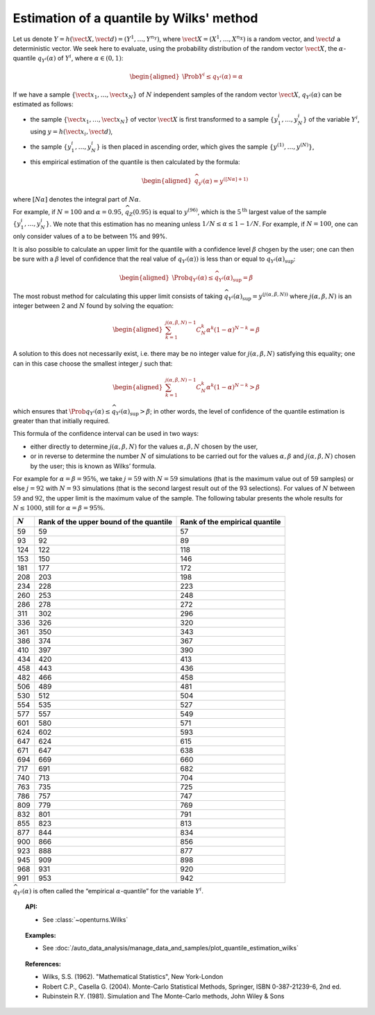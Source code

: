 .. _quantile_estimation_wilks:

Estimation of a quantile by Wilks' method
-----------------------------------------

Let us denote
:math:`\underline{Y} = h\left( \vect{X},\vect{d} \right) = \left( Y^1,\ldots,Y^{n_Y} \right)`,
where :math:`\vect{X}= \left( X^1,\ldots,X^{n_X} \right)` is a random
vector, and :math:`\vect{d}` a deterministic vector. We seek here to
evaluate, using the probability distribution of the random vector
:math:`\vect{X}`, the :math:`\alpha`-quantile :math:`q_{Y^i}(\alpha)` of
:math:`Y^i`, where :math:`\alpha \in (0, 1)`:

.. math::

   \begin{aligned}
       \Prob{ Y^i \leq q_{Y^i}(\alpha)} = \alpha
     \end{aligned}

If we have a sample
:math:`\left\{ \vect{x}_1,\ldots,\vect{x}_N \right\}` of :math:`N`
independent samples of the random vector :math:`\vect{X}`,
:math:`q_{Y^i}(\alpha)` can be estimated as follows:

-  the sample :math:`\left\{ \vect{x}_1,\ldots,\vect{x}_N \right\}` of
   vector :math:`\vect{X}` is first transformed to a sample
   :math:`\left\{ y^i_1,\ldots,y^i_N \right\}` of the variable
   :math:`Y^i`, using :math:`\underline{y} = h(\vect{x}_i,\vect{d})`,

-  the sample :math:`\left\{ y^i_1,\ldots,y^i_N \right\}` is then placed
   in ascending order, which gives the sample
   :math:`\left\{ y^{(1)},\ldots,y^{(N)} \right\}`,

-  this empirical estimation of the quantile is then calculated by the
   formula:

   .. math::

      \begin{aligned}
            \widehat{q}_{y^i}(\alpha) = y^{([N\alpha]+1)}
          \end{aligned}

where :math:`[N\alpha]` denotes the integral part of
:math:`N\alpha`.

For example, if :math:`N=100` and :math:`\alpha = 0.95`,
:math:`\widehat{q}_Z(0.95)` is equal to :math:`y^{(96)}`, which is the
:math:`5^\textrm{th}` largest value of the sample
:math:`\left\{ y^i_1,\ldots,y^i_N \right\}`. We note that this
estimation has no meaning unless :math:`1/N \leq \alpha \leq 1-1/N`. For
example, if :math:`N=100`, one can only consider values of a to be
between 1% and 99%.

It is also possible to calculate an upper limit for the quantile with a
confidence level :math:`\beta` chosen by the user; one can then be sure
with a :math:`\beta` level of confidence that the real value of
:math:`q_{Y^i}(\alpha))` is less than or equal to
:math:`\widehat{q}_{Y^i}(\alpha)_{\sup}`:

.. math::

   \begin{aligned}
       \Prob{q_{Y^i}(\alpha) \leq \widehat{q}_{Y^i}(\alpha)_{\sup}} = \beta
     \end{aligned}

The most robust method for calculating this upper limit consists of
taking
:math:`\widehat{q}_{Y^i}(\alpha)_{\sup} = y^{(j(\alpha,\beta,N))}` where
:math:`j(\alpha,\beta,N)` is an integer between 2 and :math:`N` found by
solving the equation:

.. math::

   \begin{aligned}
       \sum_{k=1}^{j(\alpha,\beta,N) - 1} C^k_N \alpha^k \left( 1-\alpha \right)^{N-k} = \beta
     \end{aligned}

A solution to this does not necessarily exist, i.e. there may be no
integer value for :math:`j(\alpha,\beta,N)` satisfying this equality;
one can in this case choose the smallest integer :math:`j` such that:

.. math::

   \begin{aligned}
       \sum_{k=1}^{j(\alpha,\beta,N) - 1} C^k_N \alpha^k \left( 1-\alpha \right)^{N-k} > \beta
     \end{aligned}

which ensures that
:math:`\Prob{q_{Y^i}(\alpha) \leq \widehat{q}_{Y^i}(\alpha)_{\sup}} > \beta`;
in other words, the level of confidence of the quantile estimation is
greater than that initially required.

This formula of the confidence interval can be used in two ways:

-  either directly to determine :math:`j(\alpha,\beta,N)` for the values
   :math:`\alpha,\beta,N` chosen by the user,

-  or in reverse to determine the number :math:`N` of simulations to be
   carried out for the values :math:`\alpha,\beta` and
   :math:`j(\alpha,\beta,N)` chosen by the user; this is known as Wilks’
   formula.

For example for :math:`\alpha = \beta = 95\%`, we take :math:`j=59` with
:math:`N = 59` simulations (that is the maximum value out of 59 samples)
or else :math:`j = 92` with :math:`N = 93` simulations (that is the
second largest result out of the 93 selections). For values of :math:`N`
between :math:`59` and :math:`92`, the upper limit is the maximum value
of the sample. The following tabular presents the whole results for
:math:`N \leq 1000`, still for :math:`\alpha = \beta = 95\%`.

+-------------+------------------------------------------+--------------------------------------+
| :math:`N`   | Rank of the upper bound of the quantile  | Rank of the empirical quantile       |
+=============+==========================================+======================================+
| 59          | 59                                       | 57                                   |
+-------------+------------------------------------------+--------------------------------------+
| 93          | 92                                       | 89                                   |
+-------------+------------------------------------------+--------------------------------------+
| 124         | 122                                      | 118                                  |
+-------------+------------------------------------------+--------------------------------------+
| 153         | 150                                      | 146                                  |
+-------------+------------------------------------------+--------------------------------------+
| 181         | 177                                      | 172                                  |
+-------------+------------------------------------------+--------------------------------------+
| 208         | 203                                      | 198                                  |
+-------------+------------------------------------------+--------------------------------------+
| 234         | 228                                      | 223                                  |
+-------------+------------------------------------------+--------------------------------------+
| 260         | 253                                      | 248                                  |
+-------------+------------------------------------------+--------------------------------------+
| 286         | 278                                      | 272                                  |
+-------------+------------------------------------------+--------------------------------------+
| 311         | 302                                      | 296                                  |
+-------------+------------------------------------------+--------------------------------------+
| 336         | 326                                      | 320                                  |
+-------------+------------------------------------------+--------------------------------------+
| 361         | 350                                      | 343                                  |
+-------------+------------------------------------------+--------------------------------------+
| 386         | 374                                      | 367                                  |
+-------------+------------------------------------------+--------------------------------------+
| 410         | 397                                      | 390                                  |
+-------------+------------------------------------------+--------------------------------------+
| 434         | 420                                      | 413                                  |
+-------------+------------------------------------------+--------------------------------------+
| 458         | 443                                      | 436                                  |
+-------------+------------------------------------------+--------------------------------------+
| 482         | 466                                      | 458                                  |
+-------------+------------------------------------------+--------------------------------------+
| 506         | 489                                      | 481                                  |
+-------------+------------------------------------------+--------------------------------------+
| 530         | 512                                      | 504                                  |
+-------------+------------------------------------------+--------------------------------------+
| 554         | 535                                      | 527                                  |
+-------------+------------------------------------------+--------------------------------------+
| 577         | 557                                      | 549                                  |
+-------------+------------------------------------------+--------------------------------------+
| 601         | 580                                      | 571                                  |
+-------------+------------------------------------------+--------------------------------------+
| 624         | 602                                      | 593                                  |
+-------------+------------------------------------------+--------------------------------------+
| 647         | 624                                      | 615                                  |
+-------------+------------------------------------------+--------------------------------------+
| 671         | 647                                      | 638                                  |
+-------------+------------------------------------------+--------------------------------------+
| 694         | 669                                      | 660                                  |
+-------------+------------------------------------------+--------------------------------------+
| 717         | 691                                      | 682                                  |
+-------------+------------------------------------------+--------------------------------------+
| 740         | 713                                      | 704                                  |
+-------------+------------------------------------------+--------------------------------------+
| 763         | 735                                      | 725                                  |
+-------------+------------------------------------------+--------------------------------------+
| 786         | 757                                      | 747                                  |
+-------------+------------------------------------------+--------------------------------------+
| 809         | 779                                      | 769                                  |
+-------------+------------------------------------------+--------------------------------------+
| 832         | 801                                      | 791                                  |
+-------------+------------------------------------------+--------------------------------------+
| 855         | 823                                      | 813                                  |
+-------------+------------------------------------------+--------------------------------------+
| 877         | 844                                      | 834                                  |
+-------------+------------------------------------------+--------------------------------------+
| 900         | 866                                      | 856                                  |
+-------------+------------------------------------------+--------------------------------------+
| 923         | 888                                      | 877                                  |
+-------------+------------------------------------------+--------------------------------------+
| 945         | 909                                      | 898                                  |
+-------------+------------------------------------------+--------------------------------------+
| 968         | 931                                      | 920                                  |
+-------------+------------------------------------------+--------------------------------------+
| 991         | 953                                      | 942                                  |
+-------------+------------------------------------------+--------------------------------------+

:math:`\widehat{q}_{Y^i}(\alpha)` is often called the “empirical
:math:`\alpha`-quantile” for the variable :math:`{Y^i}`.

.. topic:: API:

    - See :class:`~openturns.Wilks`

.. topic:: Examples:

    - See :doc:`/auto_data_analysis/manage_data_and_samples/plot_quantile_estimation_wilks`

.. topic:: References:

    - Wilks, S.S. (1962). "Mathematical Statistics", New York-London
    - Robert C.P., Casella G. (2004). Monte-Carlo Statistical Methods, Springer, ISBN 0-387-21239-6, 2nd ed.
    - Rubinstein R.Y. (1981). Simulation and The Monte-Carlo methods, John Wiley & Sons
